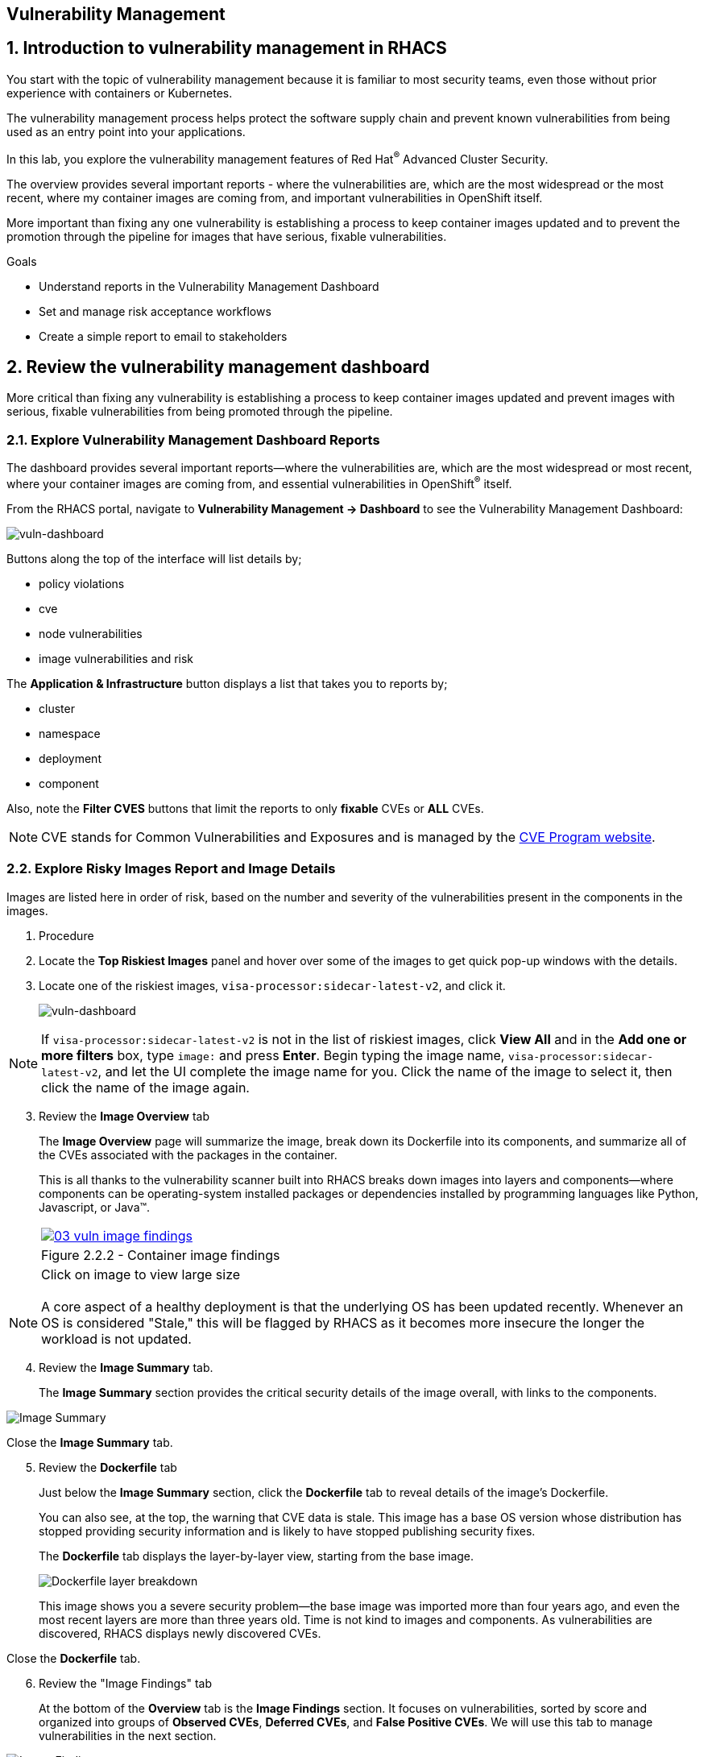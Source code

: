 :labname: Vulnerability Management

== {labname}

:numbered:

== Introduction to vulnerability management in RHACS

You start with the topic of vulnerability management because it is familiar to most security teams, even those without prior experience with containers or Kubernetes.

The vulnerability management process helps protect the software supply chain and prevent known vulnerabilities from being used as an entry point into your applications.

In this lab, you explore the vulnerability management features of Red Hat^(R)^ Advanced Cluster Security.

The overview provides several important reports - where the vulnerabilities are, which are the most widespread or the most recent, where my container images are coming from, and important vulnerabilities in OpenShift itself.

More important than fixing any one vulnerability is establishing a process to keep container images updated and to prevent the promotion through the pipeline for images that have serious, fixable vulnerabilities.

.Goals

* Understand reports in the Vulnerability Management Dashboard
* Set and manage risk acceptance workflows 
* Create a simple report to email to stakeholders

[[labexercises]]
:numbered:

== Review the vulnerability management dashboard

More critical than fixing any vulnerability is establishing a process to keep container images updated and prevent images with serious, fixable vulnerabilities from being promoted through the pipeline.

=== Explore Vulnerability Management Dashboard Reports

The dashboard provides several important reports--where the vulnerabilities are, which are the most widespread or most recent, where your container images are coming from, and essential vulnerabilities in OpenShift^(R)^ itself.

From the RHACS portal, navigate to *Vulnerability Management -> Dashboard* to see the Vulnerability Management Dashboard:

image::02_vuln_dashboard.png[vuln-dashboard]

Buttons along the top of the interface will list details by;

- policy violations
- cve
- node vulnerabilities
- image vulnerabilities and risk

The *Application & Infrastructure* button displays a list that takes you to reports by;

- cluster
- namespace
- deployment
- component

Also, note the *Filter CVES* buttons that limit the reports to only *fixable* CVEs or *ALL* CVEs.

[NOTE]
CVE stands for Common Vulnerabilities and Exposures and is managed by the link:https://www.cve.org/[CVE Program website^].

=== Explore Risky Images Report and Image Details

Images are listed here in order of risk, based on the number and severity of the vulnerabilities present in the components in the images.

. Procedure
. Locate the *Top Riskiest Images* panel and hover over some of the images to get quick pop-up windows with the details.
. Locate one of the riskiest images, `visa-processor:sidecar-latest-v2`, and click it.
+
image::02_vuln_risky_images.png[vuln-dashboard]

NOTE: If `visa-processor:sidecar-latest-v2` is not in the list of riskiest images, click *View All* and in the *Add one or more filters* box, type `image:` and press *Enter*.
Begin typing the image name, `visa-processor:sidecar-latest-v2`, and let the UI complete the image name for you.
Click the name of the image to select it, then click the name of the image again.

[start=3]
. Review the *Image Overview* tab 
+
The *Image Overview* page will summarize the image, break down its Dockerfile into its components, and summarize all of the CVEs associated with the packages in the container.
+
This is all thanks to the vulnerability scanner built into RHACS breaks down images into layers and components--where components can be operating-system installed packages or dependencies installed by programming languages like Python, Javascript, or Java(TM).
+

[cols="1a",grid=none,width=100%]
|===
^| image::03_vuln_image_findings.png[link=03_vuln_image_findings.png,window=_blank]
^| Figure 2.2.2 - Container image findings
^| [small]#Click on image to view large size#
|===

[NOTE]
A core aspect of a healthy deployment is that the underlying OS has been updated recently. Whenever an OS is considered "Stale," this will be flagged by RHACS as it becomes more insecure the longer the workload is not updated.

[start=4]
. Review the *Image Summary* tab.
+
The *Image Summary* section provides the critical security details of the image overall, with links to the components.

image::02_vuln_04.png[Image Summary]

Close the *Image Summary* tab.

[start=5]
. Review the *Dockerfile* tab

+
Just below the *Image Summary* section, click the *Dockerfile* tab to reveal details of the image's Dockerfile.
+
You can also see, at the top, the warning that CVE data is stale.
This image has a base OS version whose distribution has stopped providing security information and is likely to have stopped publishing security fixes.
+
The *Dockerfile* tab displays the layer-by-layer view, starting from the base image.
+

image::02_vuln_05.png[Dockerfile layer breakdown]

+
This image shows you a severe security problem--the base image was imported more than four years ago, and even the most recent layers are more than three years old. Time is not kind to images and components. As vulnerabilities are discovered, RHACS displays newly discovered CVEs.

Close the *Dockerfile* tab.

[start=6]
. Review the "Image Findings" tab
+
At the bottom of the *Overview* tab is the *Image Findings* section. It focuses on vulnerabilities, sorted by score and organized into groups of *Observed CVEs*, *Deferred CVEs*, and *False Positive CVEs*. We will use this tab to manage vulnerabilities in the next section.

image::02_vuln_06.png[Image Findings]

== Accepting risk

[NOTE]
The Common Vulnerability Scoring System (CVSS) is an open framework for communicating the characteristics and severity of software vulnerabilities.
Find out more at the link:https://nvd.nist.gov/vuln-metrics/cvss[NIST website^].

The CVE list for each image focuses on the _severe_ violations (CVSS >= 7) and the _fixable_ violations where the upstream package maintainers have published a fix.

In this part of the scenario, you have the role of a developer committing to fix a CVE later, or who has investigated the matter and assures the security analyst that this is a false positive.
It is not practical to ask your teams to fix Linux^(R)^ or Javascript, but asking them to pick up fixes published by those communities is reasonable.
You accept the risk by acknowledging the vulnerability and deferring resolution to a later time.
You communicate this to the security team by creating a deferral and requesting approval.
In later steps, you act as the deferral approver and address this.

. Procedure
. Click the *Image Findings* tab.
. Locate a fixable CVE in the list, `CVE-2022-1292`
+ 
You can use the search feature to narrow the list.

image::02_vuln_07.png[CVE Search]


NOTE: 
This CVE example is severe--scoring 9.8/10--but fixable.
It is a vulnerability in OpenSSL, and these packages are present because they are either part of a base image or were deliberately added by a developer in one of the Dockerfile layers.

[start=3]
. Close the *Affected Components* window.
. Click the options menu icon

image::options_menu_icon.png[]


In the right column and select *Defer CVE* to open the *Mark CVEs for deferral* dialog box.

image::02_vuln_08.png[CVE Defer]

[start=5]
. Select *2 Weeks* and *Only this image tag*, enter a *Deferral rationale* of your choosing, and click *Request Approval*.
+
The CVE updates with a blue information icon next to the CVE name.

. Click the blue information icon to the right of the CVE and copy the approval link to share with your organization's deferral approver.
. Close the *Vulnerabilities Defer* windows by clicking *X* on the right.

Now move on to look at deployments of this vulnerability.

== Exploring Widespread Vulnerabilities and How to Triage Accordingly

All of this CVE detail is well and good, but it is a bit noisy.
How do you judge the true risk--which vulnerabilities are likely to be exploited? In other words, which vulnerabilities do you have to fix first?

RHACS can use other sources of information in the OpenShift Container Platform to judge the risk of a given vulnerability being exploited and set priorities for fixes.
The first risk factor you can check is whether the vulnerable component is in a running deployment.

. Procedure
. Scroll back to the top of the *Vulnerability Management Dashboard* and locate the *MOST COMMON VULNERABILITIES* panel.

. Click the `CVE-2021-42694` component to open a new panel with details about this vulnerability. This page will give an overview of where the vulnerability is and how big of an impact it has in the cluster. Click on the 'Deployment' tab at the top.

image::02_vuln_09.png[CVE New]

[start=3]
. Click *22 deployments* in the *Related Entities* column on the right to be taken to a list of active deployments that include this vulnerable component.
+
These deployments are running right now with different containers that come from images with this vulnerability present.


*Up and running* is a risk factor. Vulnerabilities are typically exploited in a running container somewhere in the cluster. RHACS displays the critical information here so that this image is present in the production cluster, in namespaces like payments, which provides context to the security team. The last column on the right displays the risk priority, which RHACS has already determined from configuration and runtime activity in the deployment.

While this vulnerability is present, it is not currently fixable. If the fix comes out in the future, we will address it. For now, we can only shore up our configuration and defer the CVE to later. 

=== Manage Risk Acceptance

As a security analyst who is a deferral approver, you can evaluate requested deferrals and respond to them through the RHACS portal.

. Procedure
. Navigate to *Vulnerability Management -> Risk Acceptance* and search for the from the previous example, CVE-2022-1292.

image::02_vuln_10.png[]

[start=2]
. Review the vulnerability's comments, scope, and action to decide if you want to approve it.
. Click  the three dots,

image::options_menu_icon.png[]

At the far right of the CVE, approve or deny the request for approval and provide a rationale.

You can see your *Approved Deferrals* from the appropriate tab above and make changes.
. You can also click through to the deployment that has that vulnerability and see its *Risk Priority*:

[start=4]
. Next, Click `1 deployment`:

image::rhacs_vuln_deployment.png[RHACS 1 Deployment]

[start=5]
. Click the `visa-processor` link to be taken to the *Deployment Overview*.

image::02_vuln_11.png[Risk Visa]

How is *Risk Priority* determined?

That is the subject of the next lab, *Risk Management*

== Report Vulnerabilities to Teams

IMPORTANT: You cannot send reports in this training lab. It is not integrated with an email server without an email notifier.

As organizations must constantly reassess and report on their vulnerabilities, some find it helpful to have scheduled communications with key stakeholders to help manage vulnerabilities.

You can use RHACS to schedule these regular communications through email. Red Hat recommends that you scope these communications to the most relevant information that the key stakeholders need.

For sending these communications, you must consider the following questions:

* What schedule would have the most impact when communicating with stakeholders?
* Who is the audience?
* Should you include only specific severity vulnerabilities in your report?
* Should you include only fixable vulnerabilities in your report?

The following procedure creates a scheduled vulnerability report.

. Procedure
. From the RHACS portal, navigate to *Vulnerability Management -> Reporting*.

image::02_vuln_12.png[vuln report]

. Click *Create report*.
. Enter a name for your report in the *Report name* field: `Deferrals in Payments`.
. Select a weekly or monthly cadence for your report under *Repeat report*: `Weekly`.
. Enter a *Description* for the report: `All deferrals in the Payments namespace`.
. On the next line, there is a series of dropdown boxes to select which vulnerabilities to report.
There are options to report fixable vulnerabilities, vulnerabilities of a specific severity, or only vulnerabilities that have appeared since the last scheduled report.
From the *CVE Severties* drow-down menu, select `Critical` and `Important` severities.
. Under *Configure resource scope*, click *Create resource scope* and create one for the namespace `payments`, and under *Allowed resources* use the switch under *Manual selection* to select the `production` cluster.
. Click *Save*, which returns to the *Create a vulnerability report* page.
. Select or create an email notifier to send your report by email and configure your distribution list under *Notification and distribution*.
. Click *Cancel* because this lab environment does not have an available SMTP server to back an email notifier.

== Summary

In this lab, you learned how to interpret the reports in the Vulnerability Management Dashboard.
You went on to set and manage risk acceptance workflows.
Finally, you created a simple report to email to stakeholders.


== Security Scanning

Red Hat Quay can also help with securing our environments by performing a security scan on any images added to our registry, and advise which ones are potentially fixable.

We can use the following procedure to check the security scan results for our UBI image we just uploaded.

. Click on the ubi repository and once inside click on the tags button on the left.

image::311-image-tags.png[link=self, window=blank, width=100%, Image Tag Menu]

NOTE: You may need to click the checkbox near the image you would would like more information on, but the column for *Security Scan* should populate.

. By default, the security scan color codes the vulnerabilities, you can hover over the security scan for more information.

image::312-quay-sec-scan.png[link=self, window=blank, width=100%, Quay Security Scan]

NOTE: The ubi image we are using in this lab shows 36 medium vulnerabilities, and 187 total when you hover over it at the time of this lab's creation.

. Click on the list of vulnerabilities to see a more detailed view.

image::313-security-details.png[link=self, window=blank, width=100%, Image Security Details] 

. Click the packages button on the left menu to see which specific packages in the image are affected by what vulnerabilities.

image::314-image-packages.png[link=self, window=blank, width=100%, Image Packages]

Congratulations, you now know how to examine images in your registry for potential vulnerabilities before deploying into your environment.

IMPORTANT: As of the creation date of this lab the list of vulnerabilties and the scores assigned to the images may differ from those provided by the image scanning tools available in Red Hat Advanced Cluster Security for Kuberenetes. Beginning with updated versions to be released in Spring of 2024 these values will begin to coalesce. It's entirely possible this will be the case by the time you participate in this lab, if you attempt to replicate outside of this lab environment. 